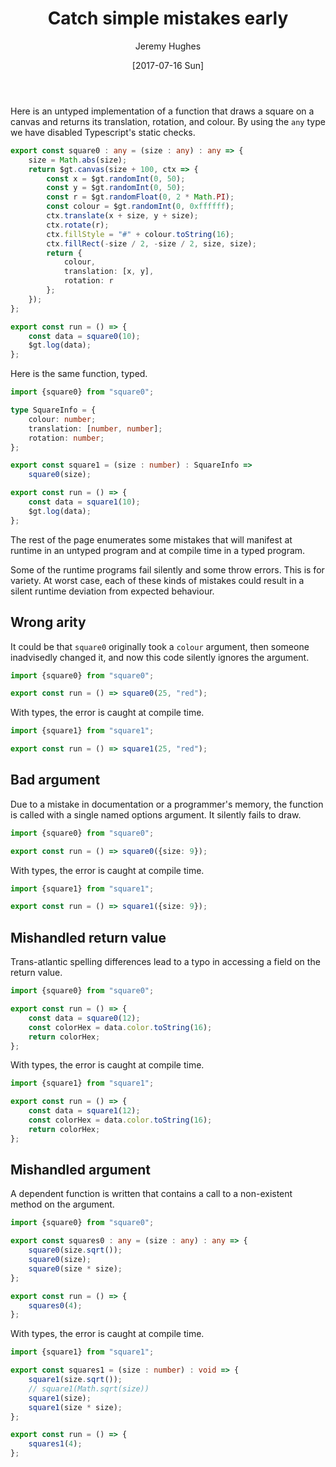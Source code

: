#+TITLE: Catch simple mistakes early
#+AUTHOR: Jeremy Hughes
#+EMAIL: jedahu@gmail.com
#+DATE: [2017-07-16 Sun]


Here is an untyped implementation of a function that draws a square on a canvas
and returns its translation, rotation, and colour. By using the =any= type we have
disabled Typescript's static checks.
#+BEGIN_SRC ts :module square0
export const square0 : any = (size : any) : any => {
    size = Math.abs(size);
    return $gt.canvas(size + 100, ctx => {
        const x = $gt.randomInt(0, 50);
        const y = $gt.randomInt(0, 50);
        const r = $gt.randomFloat(0, 2 * Math.PI);
        const colour = $gt.randomInt(0, 0xffffff);
        ctx.translate(x + size, y + size);
        ctx.rotate(r);
        ctx.fillStyle = "#" + colour.toString(16);
        ctx.fillRect(-size / 2, -size / 2, size, size);
        return {
            colour,
            translation: [x, y],
            rotation: r
        };
    });
};

export const run = () => {
    const data = square0(10);
    $gt.log(data);
};
#+END_SRC

Here is the same function, typed.
#+BEGIN_SRC ts :module square1
import {square0} from "square0";

type SquareInfo = {
    colour: number;
    translation: [number, number];
    rotation: number;
};

export const square1 = (size : number) : SquareInfo =>
    square0(size);

export const run = () => {
    const data = square1(10);
    $gt.log(data);
};
#+END_SRC

The rest of the page enumerates some mistakes that will manifest at runtime in
an untyped program and at compile time in a typed program.

Some of the runtime programs fail silently and some throw errors. This is for
variety. At worst case, each of these kinds of mistakes could result in a silent
runtime deviation from expected behaviour.


** Wrong arity

It could be that =square0= originally took a =colour= argument, then someone
inadvisedly changed it, and now this code silently ignores the argument.
#+BEGIN_SRC ts :module wrong-arity0
import {square0} from "square0";

export const run = () => square0(25, "red");
#+END_SRC

With types, the error is caught at compile time.
#+BEGIN_SRC ts :module wrong-arity1 :error static
import {square1} from "square1";

export const run = () => square1(25, "red");
#+END_SRC


** Bad argument

Due to a mistake in documentation or a programmer's memory, the function is
called with a single named options argument. It silently fails to draw.
#+BEGIN_SRC ts :module bad-argument0
import {square0} from "square0";

export const run = () => square0({size: 9});
#+END_SRC

With types, the error is caught at compile time.
#+BEGIN_SRC ts :module bad-argument1 :error static
import {square1} from "square1";

export const run = () => square1({size: 9});
#+END_SRC


** Mishandled return value

Trans-atlantic spelling differences lead to a typo in accessing a field on the
return value.
#+BEGIN_SRC ts :module mishandled-return-value0 :error runtime
import {square0} from "square0";

export const run = () => {
    const data = square0(12);
    const colorHex = data.color.toString(16);
    return colorHex;
};
#+END_SRC

With types, the error is caught at compile time.
#+BEGIN_SRC ts :module mishandled-return-value1 :error static
import {square1} from "square1";

export const run = () => {
    const data = square1(12);
    const colorHex = data.color.toString(16);
    return colorHex;
};
#+END_SRC


** Mishandled argument

A dependent function is written that contains a call to a non-existent method on
the argument.
#+BEGIN_SRC ts :module mishandled-argument0 :error runtime
import {square0} from "square0";

export const squares0 : any = (size : any) : any => {
    square0(size.sqrt());
    square0(size);
    square0(size * size);
};

export const run = () => {
    squares0(4);
};
#+END_SRC

With types, the error is caught at compile time.
#+BEGIN_SRC ts :module mishandled-argument1 :error static
import {square1} from "square1";

export const squares1 = (size : number) : void => {
    square1(size.sqrt());
    // square1(Math.sqrt(size))
    square1(size);
    square1(size * size);
};

export const run = () => {
    squares1(4);
};
#+END_SRC

